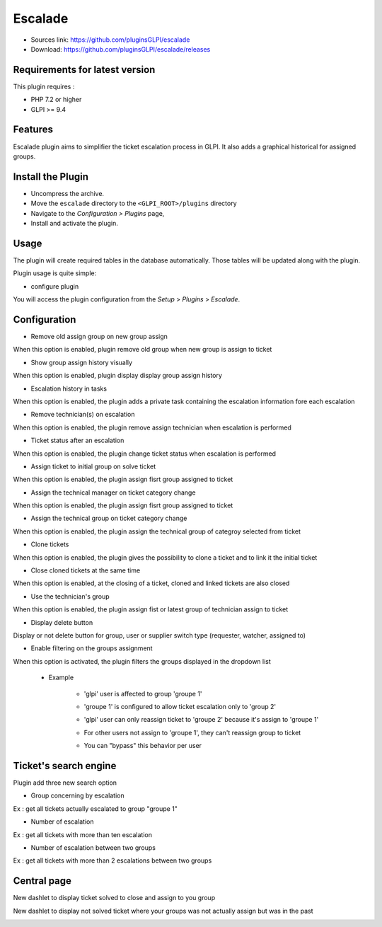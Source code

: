 Escalade
========

* Sources link: https://github.com/pluginsGLPI/escalade
* Download: https://github.com/pluginsGLPI/escalade/releases

Requirements for latest version
-------------------------------

This plugin requires :

* PHP 7.2 or higher
* GLPI >= 9.4


Features
--------

Escalade plugin aims to simplifier the ticket escalation process in GLPI.
It also adds a graphical historical for assigned groups.

Install the Plugin
------------------
* Uncompress the archive.
* Move the ``escalade`` directory to the ``<GLPI_ROOT>/plugins`` directory
* Navigate to the *Configuration > Plugins* page,
* Install and activate the plugin.

Usage
-----

The plugin will create required tables in the database  automatically. Those tables will be updated along with the plugin.

Plugin usage is quite simple:

* configure plugin

You will access the plugin configuration from the *Setup* > *Plugins* > *Escalade*.

.. image:: images/configuration.png

Configuration
-------------

* Remove old assign group on new group assign

When this option is enabled, plugin remove old group when new group is assign to ticket

* Show group assign history visually

When this option is enabled, plugin display display group assign history

.. image:: images/history.png

* Escalation history in tasks

When this option is enabled, the plugin adds a private task containing the escalation information fore each escalation

.. image:: images/task_escalation.png

* Remove technician(s) on escalation

When this option is enabled, the plugin remove assign technician when escalation is performed

* Ticket status after an escalation

When this option is enabled, the plugin change ticket status when escalation is performed

* Assign ticket to initial group on solve ticket

When this option is enabled, the plugin assign fisrt group assigned to ticket

* Assign the technical manager on ticket category change

When this option is enabled, the plugin assign fisrt group assigned to ticket

* Assign the technical group on ticket category change

When this option is enabled, the plugin assign the technical group of categroy selected from ticket

* Clone tickets

When this option is enabled, the plugin gives the possibility to clone a ticket and to link it the initial ticket

.. image:: images/clone.png


* Close cloned tickets at the same time

When this option is enabled, at the closing of a ticket, cloned and linked tickets are also closed

* Use the technician's group

When this option is enabled, the plugin assign fist or latest group of technician assign to ticket


* Display delete button

Display or not delete button for group, user or supplier switch type (requester, watcher, assigned to)

* Enable filtering on the groups assignment

When this option is activated, the plugin filters the groups displayed in the dropdown list

   * Example

      * 'glpi' user is affected to group 'groupe 1'

      .. image:: images/filter_group.png

      * 'groupe 1' is configured to allow ticket escalation only to 'group 2'

      .. image:: images/group_escalation.png

      * 'glpi' user can only reassign ticket to 'groupe 2' because it's assign to 'groupe 1'

      .. image:: images/ticket_filter_group.png

      * For other users not assign to 'groupe 1', they can't reassign group to ticket

      .. image:: images/ticket_filter_group_empty.png

      * You can "bypass" this behavior per user

      .. image:: images/bypass_user.png

Ticket's search engine
----------------------

Plugin add three new search option

.. image:: images/searchoption.png

* Group concerning by escalation

Ex : get all tickets actually escalated to group "groupe 1"

* Number of escalation

Ex : get all tickets with more than ten escalation

* Number of escalation between two groups

Ex : get all tickets with more than 2 escalations between two groups


Central page
------------

New dashlet to display ticket solved to close and assign to you group

.. image:: images/central_closed.png

New dashlet to display not solved ticket where your groups was not actually assign but was in the past

.. image:: images/central_follow.png
